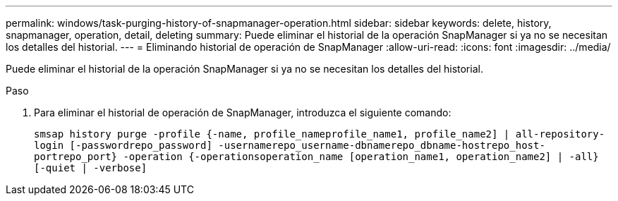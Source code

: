 ---
permalink: windows/task-purging-history-of-snapmanager-operation.html 
sidebar: sidebar 
keywords: delete, history, snapmanager, operation, detail, deleting 
summary: Puede eliminar el historial de la operación SnapManager si ya no se necesitan los detalles del historial. 
---
= Eliminando historial de operación de SnapManager
:allow-uri-read: 
:icons: font
:imagesdir: ../media/


[role="lead"]
Puede eliminar el historial de la operación SnapManager si ya no se necesitan los detalles del historial.

.Paso
. Para eliminar el historial de operación de SnapManager, introduzca el siguiente comando:
+
`smsap history purge -profile {-name, profile_nameprofile_name1, profile_name2] | all-repository-login [-passwordrepo_password] -usernamerepo_username-dbnamerepo_dbname-hostrepo_host-portrepo_port} -operation {-operationsoperation_name [operation_name1, operation_name2] | -all} [-quiet | -verbose]`


